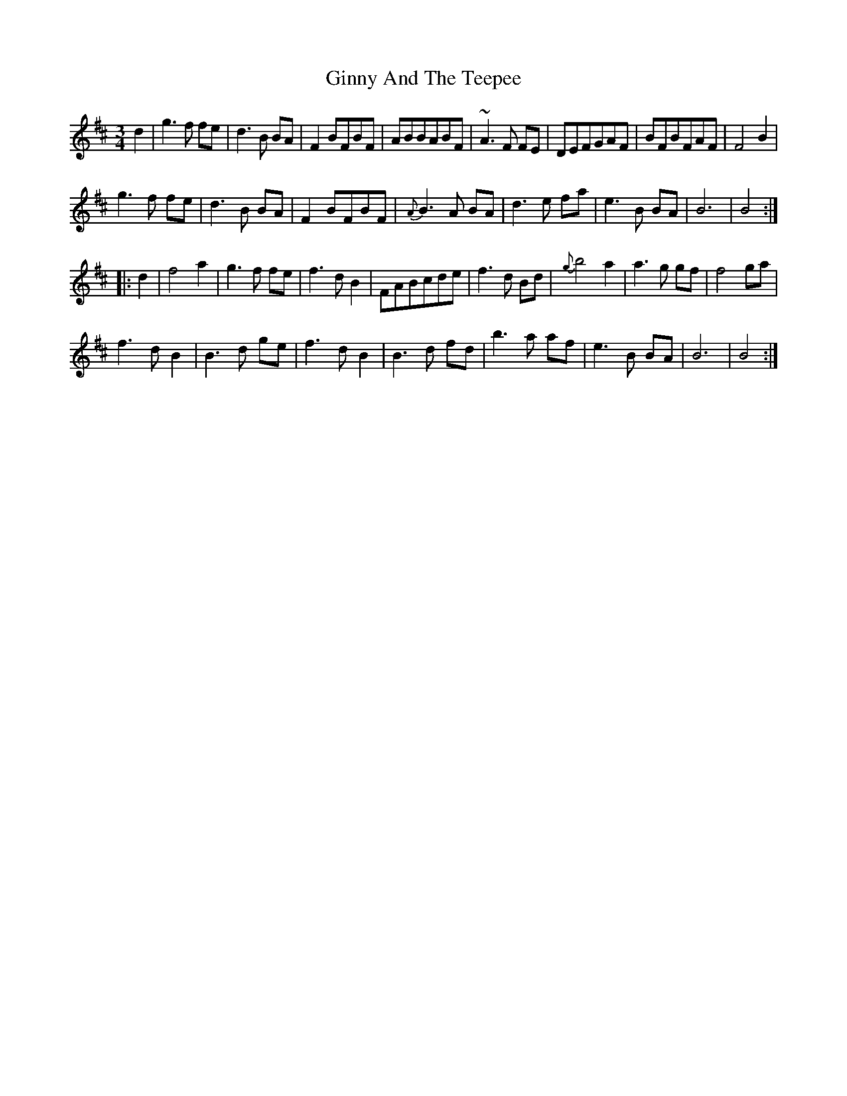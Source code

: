 X: 15221
T: Ginny And The Teepee
R: waltz
M: 3/4
K: Bminor
d2|g3f fe|d3 B BA|F2BFBF|ABBABF|~A3 F FE|DEFGAF|BFBFAF|F4 B2|
g3 f fe|d3 B BA|F2BFBF|{A}B3A BA|d3 e fa|e3 B BA|B6|B4:|
|:d2|f4 a2|g3f fe|f3dB2|FABcde|f3 d Bd|{g} b4 a2|a3 g gf|f4 ga|
f3 d B2|B3 d ge|f3 d B2|B3 d fd|b3 a af|e3 B BA|B6|B4:|

